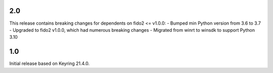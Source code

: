 2.0
====
This release contains breaking changes for dependents on fido2 <= v1.0.0:
- Bumped min Python version from 3.6 to 3.7
- Upgraded to fido2 v1.0.0, which had numerous breaking changes
- Migrated from winrt to winsdk to support Python 3.10

1.0
===

Initial release based on Keyring 21.4.0.